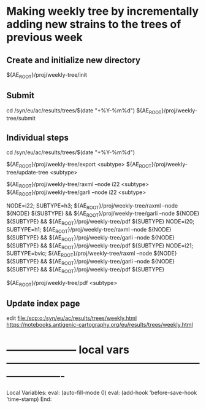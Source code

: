 # Time-stamp: <2022-04-01 09:15:15 eu>
* Making weekly tree by incrementally adding new strains to the trees of previous week

** Create and initialize new directory

${AE_ROOT}/proj/weekly-tree/init

** Submit

cd /syn/eu/ac/results/trees/$(date "+%Y-%m%d")
${AE_ROOT}/proj/weekly-tree/submit

** Individual steps

cd /syn/eu/ac/results/trees/$(date "+%Y-%m%d")

${AE_ROOT}/proj/weekly-tree/export <subtype>
${AE_ROOT}/proj/weekly-tree/update-tree <subtype>

${AE_ROOT}/proj/weekly-tree/raxml --node i22 <subtype>
${AE_ROOT}/proj/weekly-tree/garli --node i22 <subtype>

NODE=i22; SUBTYPE=h3; ${AE_ROOT}/proj/weekly-tree/raxml --node ${NODE} ${SUBTYPE} && ${AE_ROOT}/proj/weekly-tree/garli --node ${NODE} ${SUBTYPE} && ${AE_ROOT}/proj/weekly-tree/pdf ${SUBTYPE}
NODE=i20; SUBTYPE=h1; ${AE_ROOT}/proj/weekly-tree/raxml --node ${NODE} ${SUBTYPE} && ${AE_ROOT}/proj/weekly-tree/garli --node ${NODE} ${SUBTYPE} && ${AE_ROOT}/proj/weekly-tree/pdf ${SUBTYPE}
NODE=i21; SUBTYPE=bvic; ${AE_ROOT}/proj/weekly-tree/raxml --node ${NODE} ${SUBTYPE} && ${AE_ROOT}/proj/weekly-tree/garli --node ${NODE} ${SUBTYPE} && ${AE_ROOT}/proj/weekly-tree/pdf ${SUBTYPE}

${AE_ROOT}/proj/weekly-tree/pdf <subtype>

** Update index page

edit [[file:/scp:o:/syn/eu/ac/results/trees/weekly.html]]
https://notebooks.antigenic-cartography.org/eu/results/trees/weekly.html

* -------------------- local vars ----------------------------------------------------------------------
  :PROPERTIES:
  :VISIBILITY: folded
  :END:
  #+STARTUP: showall indent
  Local Variables:
  eval: (auto-fill-mode 0)
  eval: (add-hook 'before-save-hook 'time-stamp)
  End:
